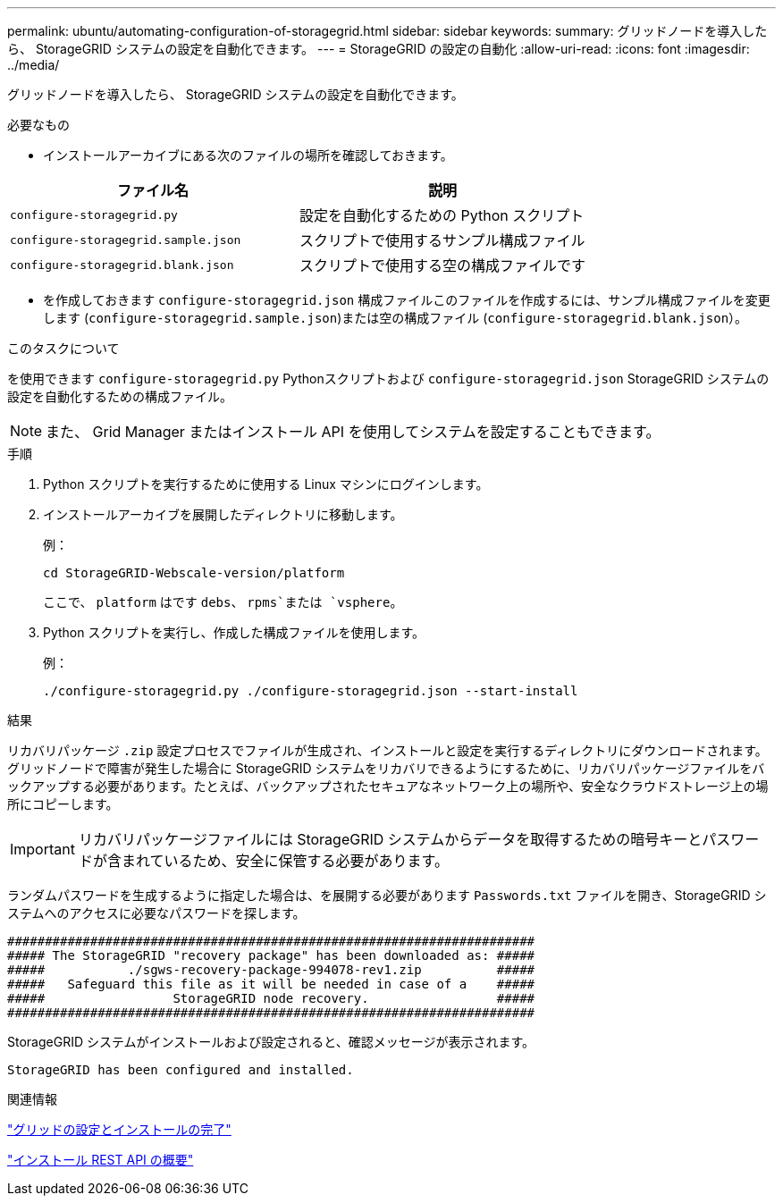 ---
permalink: ubuntu/automating-configuration-of-storagegrid.html 
sidebar: sidebar 
keywords:  
summary: グリッドノードを導入したら、 StorageGRID システムの設定を自動化できます。 
---
= StorageGRID の設定の自動化
:allow-uri-read: 
:icons: font
:imagesdir: ../media/


[role="lead"]
グリッドノードを導入したら、 StorageGRID システムの設定を自動化できます。

.必要なもの
* インストールアーカイブにある次のファイルの場所を確認しておきます。


|===
| ファイル名 | 説明 


 a| 
`configure-storagegrid.py`
 a| 
設定を自動化するための Python スクリプト



 a| 
`configure-storagegrid.sample.json`
 a| 
スクリプトで使用するサンプル構成ファイル



 a| 
`configure-storagegrid.blank.json`
 a| 
スクリプトで使用する空の構成ファイルです

|===
* を作成しておきます `configure-storagegrid.json` 構成ファイルこのファイルを作成するには、サンプル構成ファイルを変更します (`configure-storagegrid.sample.json`)または空の構成ファイル (`configure-storagegrid.blank.json`）。


.このタスクについて
を使用できます `configure-storagegrid.py` Pythonスクリプトおよび `configure-storagegrid.json` StorageGRID システムの設定を自動化するための構成ファイル。


NOTE: また、 Grid Manager またはインストール API を使用してシステムを設定することもできます。

.手順
. Python スクリプトを実行するために使用する Linux マシンにログインします。
. インストールアーカイブを展開したディレクトリに移動します。
+
例：

+
[listing]
----
cd StorageGRID-Webscale-version/platform
----
+
ここで、 `platform` はです `debs`、 `rpms`または `vsphere`。

. Python スクリプトを実行し、作成した構成ファイルを使用します。
+
例：

+
[listing]
----
./configure-storagegrid.py ./configure-storagegrid.json --start-install
----


.結果
リカバリパッケージ `.zip` 設定プロセスでファイルが生成され、インストールと設定を実行するディレクトリにダウンロードされます。グリッドノードで障害が発生した場合に StorageGRID システムをリカバリできるようにするために、リカバリパッケージファイルをバックアップする必要があります。たとえば、バックアップされたセキュアなネットワーク上の場所や、安全なクラウドストレージ上の場所にコピーします。


IMPORTANT: リカバリパッケージファイルには StorageGRID システムからデータを取得するための暗号キーとパスワードが含まれているため、安全に保管する必要があります。

ランダムパスワードを生成するように指定した場合は、を展開する必要があります `Passwords.txt` ファイルを開き、StorageGRID システムへのアクセスに必要なパスワードを探します。

[listing]
----
######################################################################
##### The StorageGRID "recovery package" has been downloaded as: #####
#####           ./sgws-recovery-package-994078-rev1.zip          #####
#####   Safeguard this file as it will be needed in case of a    #####
#####                 StorageGRID node recovery.                 #####
######################################################################
----
StorageGRID システムがインストールおよび設定されると、確認メッセージが表示されます。

[listing]
----
StorageGRID has been configured and installed.
----
.関連情報
link:configuring-grid-and-completing-installation.html["グリッドの設定とインストールの完了"]

link:overview-of-installation-rest-api.html["インストール REST API の概要"]
